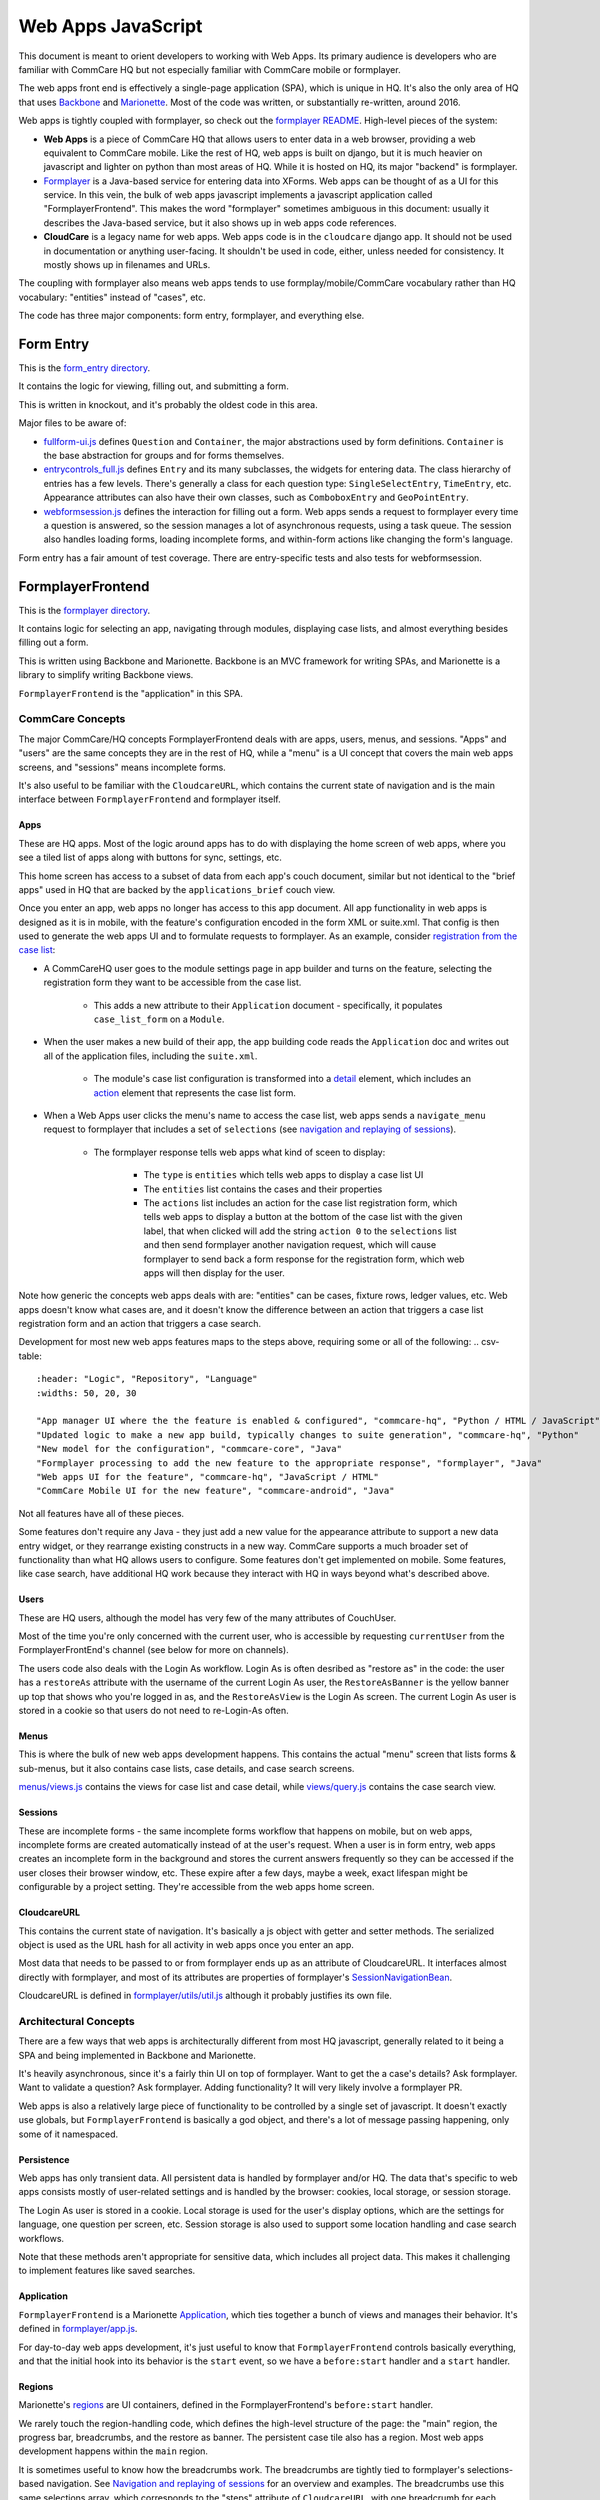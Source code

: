 Web Apps JavaScript
~~~~~~~~~~~~~~~~~~~

This document is meant to orient developers to working with Web Apps. Its primary audience is developers who are familiar with CommCare HQ but not especially familiar with CommCare mobile or formplayer.

The web apps front end is effectively a single-page application (SPA), which is unique in HQ.
It's also the only area of HQ that uses `Backbone <https://backbonejs.org/>`_ and `Marionette <https://marionettejs.com/>`_.
Most of the code was written, or substantially re-written, around 2016.

Web apps is tightly coupled with formplayer, so check out the `formplayer README <https://github.com/dimagi/commcare-hq/blob/master/docs/formplayer.rst>`_. High-level pieces of the system:

- **Web Apps** is a piece of CommCare HQ that allows users to enter data in a web browser, providing a web equivalent to CommCare mobile. Like the rest of HQ, web apps is built on django, but it is much heavier on javascript and lighter on python than most areas of HQ. While it is hosted on HQ, its major "backend" is formplayer.
- `Formplayer <https://github.com/dimagi/formplayer/>`_ is a Java-based service for entering data into XForms. Web apps can be thought of as a UI for this service. In this vein, the bulk of web apps javascript implements a javascript application called "FormplayerFrontend". This makes the word "formplayer" sometimes ambiguous in this document: usually it describes the Java-based service, but it also shows up in web apps code references.
- **CloudCare** is a legacy name for web apps. Web apps code is in the ``cloudcare`` django app. It should not be used in documentation or anything user-facing. It shouldn't be used in code, either, unless needed for consistency. It mostly shows up in filenames and URLs.

The coupling with formplayer also means web apps tends to use formplay/mobile/CommCare vocabulary rather than HQ vocabulary: "entities" instead of "cases", etc.

The code has three major components: form entry, formplayer, and everything else.

Form Entry
^^^^^^^^^^

This is the `form_entry directory <https://github.com/dimagi/commcare-hq/tree/master/corehq/apps/cloudcare/static/cloudcare/js/form_entry>`_.

It contains the logic for viewing, filling out, and submitting a form.

This is written in knockout, and it's probably the oldest code in this area.

Major files to be aware of:

* `fullform-ui.js <https://github.com/dimagi/commcare-hq/blob/master/corehq/apps/cloudcare/static/cloudcare/js/form_entry/fullform-ui.js>`_ defines ``Question`` and ``Container``, the major abstractions used by form definitions. ``Container`` is the base abstraction for groups and for forms themselves.
* `entrycontrols_full.js <https://github.com/dimagi/commcare-hq/blob/master/corehq/apps/cloudcare/static/cloudcare/js/form_entry/entrycontrols_full.js>`_ defines ``Entry`` and its many subclasses, the widgets for entering data. The class hierarchy of entries has a few levels. There's generally a class for each question type: ``SingleSelectEntry``, ``TimeEntry``, etc. Appearance attributes can also have their own classes, such as ``ComboboxEntry`` and ``GeoPointEntry``.
* `webformsession.js <https://github.com/dimagi/commcare-hq/blob/master/corehq/apps/cloudcare/static/cloudcare/js/form_entry/webformsession.js>`_ defines the interaction for filling out a form. Web apps sends a request to formplayer every time a question is answered, so the session manages a lot of asynchronous requests, using a task queue. The session also handles loading forms, loading incomplete forms, and within-form actions like changing the form's language.

Form entry has a fair amount of test coverage. There are entry-specific tests and also tests for webformsession.

FormplayerFrontend
^^^^^^^^^^^^^^^^^^

This is the `formplayer directory <https://github.com/dimagi/commcare-hq/tree/master/corehq/apps/cloudcare/static/cloudcare/js/formplayer>`_.

It contains logic for selecting an app, navigating through modules, displaying case lists, and almost everything besides filling out a form.

This is written using Backbone and Marionette. Backbone is an MVC framework for writing SPAs, and Marionette is a library to simplify writing Backbone views.

``FormplayerFrontend`` is the  "application" in this SPA.

CommCare Concepts
=================

The major CommCare/HQ concepts FormplayerFrontend deals with are apps, users, menus, and sessions. "Apps" and "users" are the same concepts they are in the rest of HQ, while a "menu" is a UI concept that covers the main web apps screens, and "sessions" means incomplete forms.

It's also useful to be familiar with the ``CloudcareURL``, which contains the current state of navigation and is the main interface between ``FormplayerFrontend`` and formplayer itself.

Apps
----

These are HQ apps. Most of the logic around apps has to do with displaying the home screen of web apps, where you see a tiled list of apps along with buttons for sync, settings, etc.

This home screen has access to a subset of data from each app's couch document, similar but not identical to the "brief apps" used in HQ that are backed by the ``applications_brief`` couch view.

Once you enter an app, web apps no longer has access to this app document. All app functionality in web apps is designed as it is in mobile, with the feature's configuration encoded in the form XML or suite.xml. That config is then used to generate the web apps UI and to formulate requests to formplayer. As an example, consider `registration from the case list <https://confluence.dimagi.com/display/commcarepublic/Minimize+Duplicates+Method+1%3A+Registration+From+the+Case+List>`_:

* A CommCareHQ user goes to the module settings page in app builder and turns on the feature, selecting the registration form they want to be accessible from the case list.

   * This adds a new attribute to their ``Application`` document - specifically, it populates ``case_list_form`` on a ``Module``.

* When the user makes a new build of their app, the app building code reads the ``Application`` doc and writes out all of the application files, including the ``suite.xml``.

   * The module's case list configuration is transformed into a `detail <https://github.com/dimagi/commcare-core/wiki/Suite20#detail>`_ element, which includes an `action <https://github.com/dimagi/commcare-core/wiki/Suite20#action>`_ element that represents the case list form.

* When a Web Apps user clicks the menu's name to access the case list, web apps sends a ``navigate_menu`` request to formplayer that includes a set of ``selections`` (see `navigation and replaying of sessions <https://github.com/dimagi/commcare-hq/blob/master/docs/formplayer.rst#navigation-and-replaying-of-sessions>`_).

   * The formplayer response tells web apps what kind of sceen to display:

      * The ``type`` is ``entities`` which tells web apps to display a case list UI
      * The ``entities`` list contains the cases and their properties
      * The ``actions`` list includes an action for the case list registration form, which tells web apps to display a button at the bottom of the case list with the given label, that when clicked will add the string ``action 0`` to the ``selections`` list and then send formplayer another navigation request, which will cause formplayer to send back a form response for the registration form, which web apps will then display for the user.

Note how generic the concepts web apps deals with are: "entities" can be cases, fixture rows, ledger values, etc. Web apps doesn't know what cases are, and it doesn't know the difference between an action that triggers a case list registration form and an action that triggers a case search.

Development for most new web apps features maps to the steps above, requiring some or all of the following:
.. csv-table::
   :header: "Logic", "Repository", "Language"
   :widths: 50, 20, 30

   "App manager UI where the the feature is enabled & configured", "commcare-hq", "Python / HTML / JavaScript"
   "Updated logic to make a new app build, typically changes to suite generation", "commcare-hq", "Python"
   "New model for the configuration", "commcare-core", "Java"
   "Formplayer processing to add the new feature to the appropriate response", "formplayer", "Java"
   "Web apps UI for the feature", "commcare-hq", "JavaScript / HTML"
   "CommCare Mobile UI for the new feature", "commcare-android", "Java"

Not all features have all of these pieces.

Some features don't require any Java - they just add a new value for the appearance attribute to support a new data entry widget, or they rearrange existing constructs in a new way. CommCare supports a much broader set of functionality than what HQ allows users to configure. Some features don't get implemented on mobile. Some features, like case search, have additional HQ work because they interact with HQ in ways beyond what's described above.

Users
-----

These are HQ users, although the model has very few of the many attributes of CouchUser.

Most of the time you're only concerned with the current user, who is accessible by requesting ``currentUser`` from the FormplayerFrontEnd's channel (see below for more on channels).

The users code also deals with the Login As workflow. Login As is often desribed as "restore as" in the code: the user has a ``restoreAs`` attribute with the username of the current Login As user, the ``RestoreAsBanner`` is the yellow banner up top that shows who you're logged in as, and the ``RestoreAsView`` is the Login As screen. The current Login As user is stored in a cookie so that users do not need to re-Login-As often.

Menus
-----

This is where the bulk of new web apps development happens. This contains the actual "menu" screen that lists forms & sub-menus, but it also contains case lists, case details, and case search screens.

`menus/views.js <https://github.com/dimagi/commcare-hq/blob/master/corehq/apps/cloudcare/static/cloudcare/js/formplayer/menus/views.js>`_ contains the views for case list and case detail, while `views/query.js <https://github.com/dimagi/commcare-hq/blob/master/corehq/apps/cloudcare/static/cloudcare/js/formplayer/menus/views/query.js>`_ contains the case search view.

Sessions
--------

These are incomplete forms - the same incomplete forms workflow that happens on mobile, but on web apps, incomplete forms are created automatically instead of at the user's request. When a user is in form entry, web apps creates an incomplete form in the background and stores the current answers frequently so they can be accessed if the user closes their browser window, etc. These expire after a few days, maybe a week, exact lifespan might be configurable by a project setting. They're accessible from the web apps home screen.

CloudcareURL
------------

This contains the current state of navigation. It's basically a js object with getter and setter methods. The serialized object is used as the URL hash for all activity in web apps once you enter an app.

Most data that needs to be passed to or from formplayer ends up as an attribute of CloudcareURL. It interfaces almost directly with formplayer, and most of its attributes are properties of formplayer's `SessionNavigationBean <https://github.com/dimagi/formplayer/blob/master/src/main/java/org/commcare/formplayer/beans/SessionNavigationBean.java>`_.

CloudcareURL is defined in `formplayer/utils/util.js <https://github.com/dimagi/commcare-hq/blob/master/corehq/apps/cloudcare/static/cloudcare/js/formplayer/utils/util.js>`_ although it probably justifies its own file.

Architectural Concepts
======================

There are a few ways that web apps is architecturally different from most HQ javascript, generally related to it being a SPA and being implemented in Backbone and Marionette.

It's heavily asynchronous, since it's a fairly thin UI on top of formplayer. Want to get the a case's details? Ask formplayer. Want to validate a question? Ask formplayer. Adding functionality? It will very likely involve a formplayer PR.

Web apps is also a relatively large piece of functionality to be controlled by a single set of javascript. It doesn't exactly use globals, but ``FormplayerFrontend`` is basically a god object, and there's a lot of message passing happening, only some of it namespaced.

Persistence
-----------

Web apps has only transient data. All persistent data is handled by formplayer and/or HQ. The data that's specific to web apps consists mostly of user-related settings and is handled by the browser: cookies, local storage, or session storage.

The Login As user is stored in a cookie. Local storage is used for the user's display options, which are the settings for language, one question per screen, etc. Session storage is also used to support some location handling and case search workflows.

Note that these methods aren't appropriate for sensitive data, which includes all project data. This makes it challenging to implement features like saved searches.

Application
-----------

``FormplayerFrontend`` is a Marionette `Application <https://marionettejs.com/docs/master/marionette.application.html>`_, which ties together a bunch of views and manages their behavior. It's defined in `formplayer/app.js <https://github.com/dimagi/commcare-hq/blob/master/corehq/apps/cloudcare/static/cloudcare/js/formplayer/app.js>`_.

For day-to-day web apps development, it's just useful to know that ``FormplayerFrontend`` controls basically everything, and that the initial hook into its behavior is the ``start`` event, so we have a ``before:start`` handler and a ``start`` handler.

Regions
-------

Marionette's `regions <https://marionettejs.com/docs/master/marionette.region.html>`_ are UI containers, defined in the FormplayerFrontend's ``before:start`` handler.

We rarely touch the region-handling code, which defines the high-level structure of the page: the "main" region, the progress bar, breadcrumbs, and the restore as banner. The persistent case tile also has a region. Most web apps development happens within the ``main`` region.

It is sometimes useful to know how the breadcrumbs work. The breadcrumbs are tightly tied to formplayer's selections-based navigation. See `Navigation and replaying of sessions <https://github.com/dimagi/commcare-hq/blob/master/docs/formplayer.rst#navigation-and-replaying-of-sessions>`_ for an overview and examples. The breadcrumbs use this same selections array, which corresponds to the "steps" attribute of ``CloudcareURL``, with one breadcrumb for each selection.

Backbone.Radio and Events
-------------------------

Marionette `integrates with Backbone.Radio <https://marionettejs.com/docs/master/backbone.radio.html>`_ to support a global message bus.

Although you can namespace channels, web apps uses a single ``formplayer`` channel for all messages, which is accessed using ``FormplayerFrontend.getChannel()``. You'll see calls to get the channel and then call ``request`` to get at a variety of global-esque data, especially the current user. All of these requests are handled by ``reply`` callbacks defined in ``FormplayerFrontend``.

``FormplayerFrontend`` also supports events, which behave similarly. Events are triggered directly on the ``FormplayerFrontend`` object, which defines ``on`` handlers. We tend to use events for navigation and do namespace some of them with ``:``, leading to events like ``menu:select``, ``menu:query``, and ``menu:show:detail``.

Counterintuitively, ``showError`` and ``showSuccess`` are implemented differently: ``showError`` is an event and ``showSuccess`` is a channel request.

Routing and Middleware
----------------------

Being a SPA, all of web apps' navigation is handled by a javascript router, ``Marionette.AppRouter``, which extends Backbone's router. This is defined in `router.js <https://github.com/dimagi/commcare-hq/blob/master/corehq/apps/cloudcare/static/cloudcare/js/formplayer/router.js>`_.

The router also handles actions that may not sound like traditional navigation in the sense that they don't change which screen the user is on. This includes actions like pagination or searching within a case list.

Other code generally interacts with the router by triggering an event (see above for more on events). Most of ``router.js`` consists of event handlers that then call the router's API.

Every call to one of the router's API functions also runs each piece of web apps middleware, defined in `middleware.js <https://github.com/dimagi/commcare-hq/blob/master/corehq/apps/cloudcare/static/cloudcare/js/formplayer/middleware.js>`_. This middleware doesn't do much, but it's a useful place for reset-type logic that should be called on each screen change: scrolling to the top of the page, making sure any form is cleared out, etc. It's also where the "User navigated to..." console log messages come from.

Tests
=====

There are tests in the ``spec`` directory. There's decent test coverage for js-only workflows, but not for HTML interaction.

Everything Else
^^^^^^^^^^^^^^^

This is everything not in either the ``form_entry`` or ``formplayer`` directory.

debugger
========

This controls the debugger, the "Data Preview" bar that shows up at the bottom of app preview and web apps and lets the user evaluate XPath and look at the form data and the submission XML.

preview_app
===========

This contains logic specific to app preview.

There isn't much here: some initialization code and a plugin that lets you scroll by grabbing and dragging the app preview screen.

The app preview and web apps UIs are largely identical, but a few places do distinguish between them, using the ``environment`` attribute of the current user. Search for the constants ``PREVIEW_APP_ENVIRONMENT`` and ``WEB_APPS_ENVIRONMENT`` for examples.

`hq.events.js <https://github.com/dimagi/commcare-hq/blob/master/corehq/apps/cloudcare/static/cloudcare/js/formplayer/hq.events.js>`_, although not in this directory, is only really relevant to app preview. It controls the ability to communicate with HQ, which is used for the "phone icons" on app preview: back, refresh, and switching between the standard "phone" mode and the larger "tablet" mode.

config.js
=========

This controls the UI for the Web Apps Permissions page, in the Users section of HQ.
Web apps permissions are not part of the standard roles and permissions framework. They use their own model, which grants/denies permissions to apps based on user groups.

formplayer-inline.js
====================

Inline formplayer is for the legacy "Edit Forms" behavior, which allowed users to edit submitted forms using the web apps UI.
This feature has been a deprecation path for quite a while, largely replaced by data corrections. However, there are still a small number of clients using it for workflows that data corrections doesn't support.

util.js
=======

This contains miscellaneous utilities, mostly around error/success/progress messaging:

* Error and success message helpers
* Progress bar: the thin little sliver at the very top of both web apps and app preview
* Error and success messaging for syncing and the "settings" actions: clearing user data and breaking locks
* Sending formplayer errors to HQ so they show up in sentry

It also contains a bunch of code, ``injectMarkdownAnchorTransforms`` and its helpers, related to some custom feature flags that integrate web apps with external applications.
